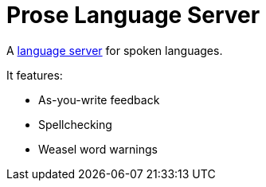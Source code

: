 = Prose Language Server

A http://langserver.org[language server] for spoken languages.

It features:

- As-you-write feedback
- Spellchecking
- Weasel word warnings
